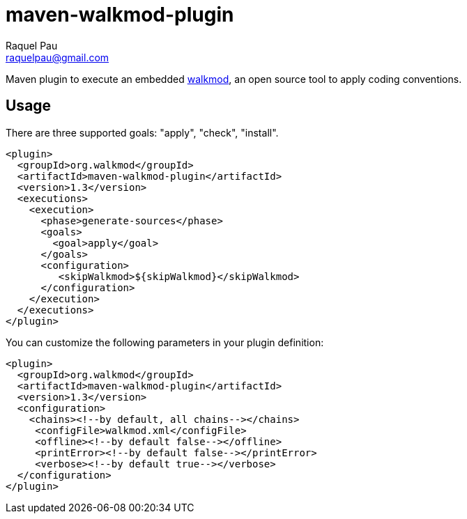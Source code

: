 maven-walkmod-plugin
====================
Raquel Pau <raquelpau@gmail.com>

Maven plugin to execute an embedded http://www.walkmod.com[walkmod], an open source tool to apply coding conventions.

== Usage
There are three supported goals: "apply", "check", "install". 
----
<plugin>
  <groupId>org.walkmod</groupId>
  <artifactId>maven-walkmod-plugin</artifactId>
  <version>1.3</version>
  <executions>
    <execution>
      <phase>generate-sources</phase>
      <goals>
        <goal>apply</goal>
      </goals>
      <configuration>
         <skipWalkmod>${skipWalkmod}</skipWalkmod>
      </configuration>
    </execution>
  </executions>
</plugin>
----

You can customize the following parameters in your plugin definition:
----
<plugin>
  <groupId>org.walkmod</groupId>
  <artifactId>maven-walkmod-plugin</artifactId>
  <version>1.3</version>
  <configuration>
    <chains><!--by default, all chains--></chains>
     <configFile>walkmod.xml</configFile>
     <offline><!--by default false--></offline>
     <printError><!--by default false--></printError>
     <verbose><!--by default true--></verbose>
  </configuration>
</plugin>
----